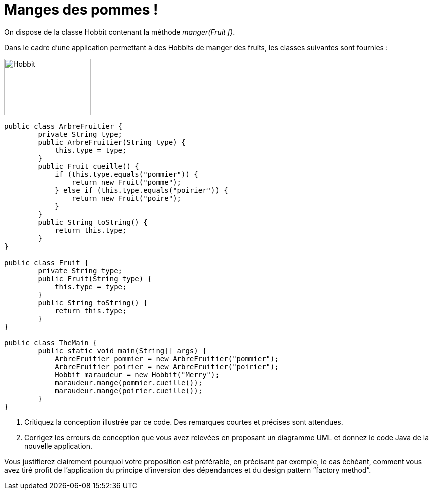 = Manges des pommes !
:imagesdir: src/main/resources/images

On dispose de la classe Hobbit contenant la méthode
__manger(Fruit f)__.

Dans le cadre d’une application permettant à des Hobbits de manger des
fruits, les classes suivantes sont fournies :

image:Hobbit.png[width=173,height=113]

[source,java]
----
public class ArbreFruitier {
        private String type;
        public ArbreFruitier(String type) {
            this.type = type;
        }
        public Fruit cueille() {
            if (this.type.equals("pommier")) {
                return new Fruit("pomme");
            } else if (this.type.equals("poirier")) {
                return new Fruit("poire");
            }
        }
        public String toString() {
            return this.type;
        }
}

public class Fruit {
        private String type;
        public Fruit(String type) {
            this.type = type;
        }
        public String toString() {
            return this.type;
        }
}

public class TheMain {
        public static void main(String[] args) {
            ArbreFruitier pommier = new ArbreFruitier("pommier");
            ArbreFruitier poirier = new ArbreFruitier("poirier");
            Hobbit maraudeur = new Hobbit("Merry");
            maraudeur.mange(pommier.cueille());
            maraudeur.mange(poirier.cueille());
        }
}
----

. Critiquez la conception illustrée par ce code. Des remarques
courtes et précises sont attendues.

. Corrigez les erreurs de conception que vous avez relevées en
proposant un diagramme UML et donnez le code Java de la nouvelle application.

Vous justifierez clairement pourquoi votre proposition est préférable,
en précisant par exemple, le cas échéant, comment vous avez tiré profit
de l’application du principe d’inversion des dépendances et du design
pattern “factory method”.
